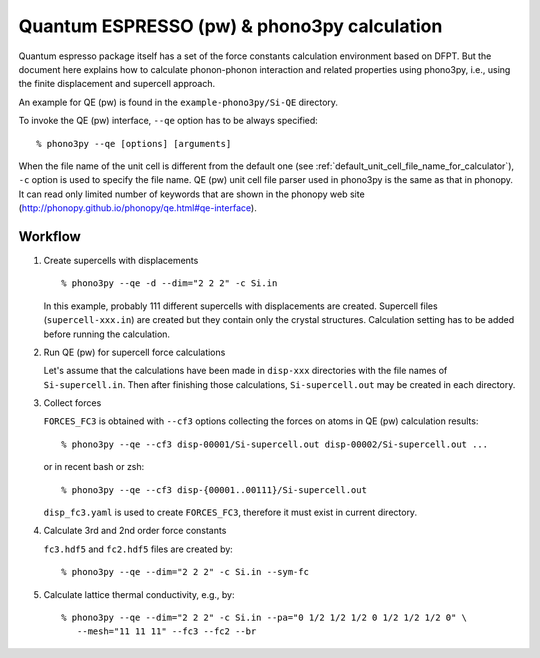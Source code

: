 .. _qe_interface:

Quantum ESPRESSO (pw) & phono3py calculation
============================================

Quantum espresso package itself has a set of the force constants
calculation environment based on DFPT. But the document here explains how
to calculate phonon-phonon interaction and related properties using
phono3py, i.e., using the finite displacement and supercell approach.

An example for QE (pw) is found in the ``example-phono3py/Si-QE`` directory.

To invoke the QE (pw) interface, ``--qe`` option has to be always
specified::

   % phono3py --qe [options] [arguments]

When the file name of the unit cell is different from the default one
(see :ref:`default_unit_cell_file_name_for_calculator`), ``-c`` option
is used to specify the file name. QE (pw) unit cell file parser used in
phono3py is the same as that in phonopy. It can read
only limited number of keywords that are shown in the phonopy web site
(http://phonopy.github.io/phonopy/qe.html#qe-interface).

.. _qe_workflow:

Workflow
---------

1. Create supercells with displacements

   ::

      % phono3py --qe -d --dim="2 2 2" -c Si.in

   In this example, probably 111 different supercells with
   displacements are created. Supercell files (``supercell-xxx.in``)
   are created but they contain only the crystal
   structures. Calculation setting has to be added before running the
   calculation.

2. Run QE (pw) for supercell force calculations

   Let's assume that the calculations have been made in ``disp-xxx``
   directories with the file names of ``Si-supercell.in``. Then after
   finishing those calculations, ``Si-supercell.out`` may be created
   in each directory.

3. Collect forces

   ``FORCES_FC3`` is obtained with ``--cf3`` options collecting the
   forces on atoms in QE (pw) calculation results::

      % phono3py --qe --cf3 disp-00001/Si-supercell.out disp-00002/Si-supercell.out ...

   or in recent bash or zsh::

      % phono3py --qe --cf3 disp-{00001..00111}/Si-supercell.out

   ``disp_fc3.yaml`` is used to create ``FORCES_FC3``, therefore it
   must exist in current directory.

4) Calculate 3rd and 2nd order force constants

   ``fc3.hdf5`` and ``fc2.hdf5`` files are created by::

      % phono3py --qe --dim="2 2 2" -c Si.in --sym-fc

5) Calculate lattice thermal conductivity, e.g., by::

      % phono3py --qe --dim="2 2 2" -c Si.in --pa="0 1/2 1/2 1/2 0 1/2 1/2 1/2 0" \
         --mesh="11 11 11" --fc3 --fc2 --br

